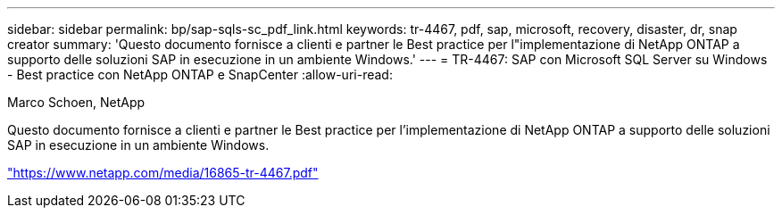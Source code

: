 ---
sidebar: sidebar 
permalink: bp/sap-sqls-sc_pdf_link.html 
keywords: tr-4467, pdf, sap, microsoft, recovery, disaster, dr, snap creator 
summary: 'Questo documento fornisce a clienti e partner le Best practice per l"implementazione di NetApp ONTAP a supporto delle soluzioni SAP in esecuzione in un ambiente Windows.' 
---
= TR-4467: SAP con Microsoft SQL Server su Windows - Best practice con NetApp ONTAP e SnapCenter
:allow-uri-read: 


Marco Schoen, NetApp

Questo documento fornisce a clienti e partner le Best practice per l'implementazione di NetApp ONTAP a supporto delle soluzioni SAP in esecuzione in un ambiente Windows.

link:https://www.netapp.com/media/16865-tr-4467.pdf["https://www.netapp.com/media/16865-tr-4467.pdf"]
